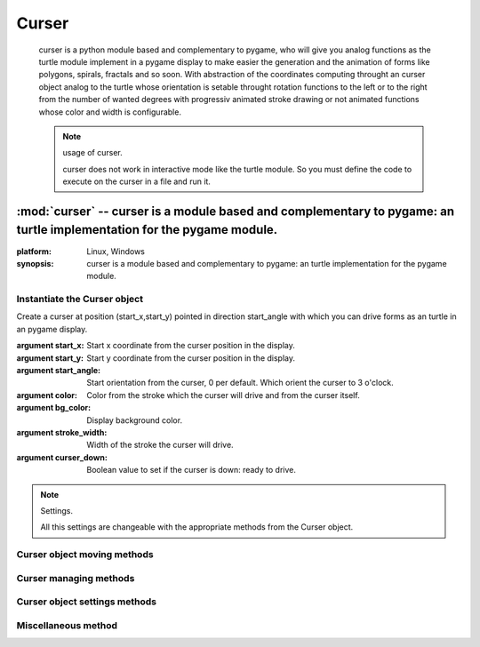 ======
Curser
======

	curser is a python module based and complementary to pygame,                           
	who will give you analog functions as the turtle module implement                      
	in a pygame display to make easier the generation and the animation of                 
	forms like polygons, spirals, fractals and so soon.                                    
	With abstraction of the coordinates computing throught an curser object analog         
	to the turtle whose orientation is setable throught rotation functions                 
	to the left or to the right from the number of wanted degrees with progressiv          
	animated stroke drawing or not animated functions whose color and width is             
	configurable.   
	
	.. note:: usage of curser.
    
	  curser does not work in interactive mode like the turtle module.
	  So you must define the code to execute on the curser in a file and run it.
	  

:mod:`curser` -- curser is a module based and complementary to pygame: an turtle implementation for the pygame module.
======================================================================================================================
.. module:: curser

:platform: Linux, Windows
:synopsis: curser is a module based and complementary to pygame: an turtle implementation for the pygame module.
	  

.. moduleauthor:: Eddie Bruggemann <mrcyberfighter@gmail.com>

	
	  
-----------------------------
Instantiate the Curser object
-----------------------------

.. class:: Curser(start_x,start_y,start_angle=0,color=(0,0,0),bg_color=(255,255,255),stroke_width=1,curser_down=True)
    
    Create a curser at position (start_x,start_y) pointed in direction start_angle with which you can drive forms as an turtle in an pygame display.
    
    :argument start_x: Start x coordinate from the curser position in the display.
    
    :argument start_y: Start y coordinate from the curser position in the display.
    
    :argument start_angle: Start orientation from the curser, 0 per default. Which orient the curser to 3 o'clock.
    
    :argument color: Color from the stroke which the curser will drive and from the curser itself.
    
    :argument bg_color: Display background color.
    
    :argument stroke_width: Width of the stroke the curser will drive.
    
    :argument curser_down: Boolean value to set if the curser is down: ready to drive.
    
    .. note:: Settings.
    
      All this settings are changeable with the appropriate methods from the Curser object.
      
----------------------------
Curser object moving methods
----------------------------
      
.. method:: Curser.mv_right(angle)
  
  turn the curser right from argument angle degrees and update the current direction.
  
  :argument angle: Angle in degrees to turn the curser to the right. 
  
  
.. method:: Curser.mv_left(angle)
  
  turn the curser left from argument angle degrees and update the current direction.
  
  :argument angle: Angle in degrees to turn the curser to the left. 
  
.. method:: Curser.mv_forward(px)

  Move the curser forward in the current direction from px pixels.
  
  :argument px: Pixels to move the curser forward.
  
.. method:: Curser.anim_forward(px,speed=0.0001) 

  move the curser forward in current direction from one pixel every speed seconds (or fraction) from px pixels far what create an stroke drawning animation effect.
  
  :argument px: the number of pixels to move the curser forward.
  
  :argument speed: the time for moving forward from one pixel.
  
.. method:: Curser.mv_backward(px)

  Move the curser backward in the current opposite direction from px pixels.
  
  :argument px: Pixels to move the curser backward.  
  
.. method:: Curser.anim_backward(px,speed=0.0001) 

  move the curser backward in the opposite current direction from one pixel every speed seconds (or fraction) from px pixels far what create an stroke drawning animation effect.
  
  :argument px: the number of pixels to move the curser backward.
  
  :argument speed: the time for moving backward from one pixel.  
  
.. method:: Curser.get_coords_forward(px)

  return the coordinates for a forward moving from px pixels without drawing a stroke or move the curser.
  
  ! Use this method with your own coordinates container.
  
  :argument px: The number of pixels to get the coordinates in the forward direction.
  
.. method:: Curser.get_coords_backward(px)

  return the coordinates for a backward moving from px pixels without drawing a stroke or move the curser.
  
  ! Use this method with your own coordinates container.
  
  :argument px: The number of pixels to get the coordinates in the backward direction.  
  

-----------------------
Curser managing methods
-----------------------

.. method:: Curser.return_curser()

  Switch the curser in inverse direction.
  
.. method:: Curser.curser_up()

  Raise the curser up and any curser moving method will not draw but the direction changings are effectiv.
  
  ! This method does not hide the curser.

.. method:: Curser.curser_down()

  Put the curser down any moving method will draw on the display. 
  
  ! This method do not show the curser if he is hidden.

.. method:: Curser.set_curser_pos(x,y)

  set the curser position to the coordinates x,y.
  
  :argument x: The x coordinate component of the position to set the curser.
  
  :argument y: The y coordinate component of the position to set the curser.
  
.. method:: Curser.get_curser_pos()

  return the current curser position as an tuple (x,y).
  
.. method:: Curser.show_curser()

  Show the curser but does not put him down.
  
  ! The curser is visible per default.
  
.. method:: Curser.hide_curser()

  Hide the curser but does not raise him up, it is simply to hide the curser for driving.
  
  
------------------------------
Curser object settings methods
------------------------------

.. method:: Curser.set_stroke_color(color)

  set stroke and curser color to the argument color which must be an 3-elements tuple (red,green,blue).
  
  With values between 0 and 255 representing the intensity from the color.
  
  :argument color: An 3-elements tuples (red, green, blue) representing the color to set. 

.. method:: Curser.get_stroke_color()

  return the current stroke and curser color as (red,green,blue) tuple.
  
.. method:: Curser.set_stroke_width(stroke_width=1)

  set the stroke width to the stroke_width argument in pixels.
  
  ! The curser size will increase or decrease if you change the stroke width.
  
  :argument stroke_width: width of the stroke.
  
.. method:: Curser.get_stroke_width() 

  return the current stroke width.
  
.. method:: Curser.set_bg_color(bg_color)

  Change the display background.
  
  ! You have to set the show_hook() method in the mainloop to make it effectiv if you work with it.
  
.. method:: Curser.get_bg_color()

  return the current display background color as (red,green,blue) tuple.
  
--------------------
Miscellaneous method
--------------------

.. method:: Curser.show_hook()

  Hook method to set in the pygame mainloop if you use it, this is the core for displaying the curser and the driven strokes.
  
  